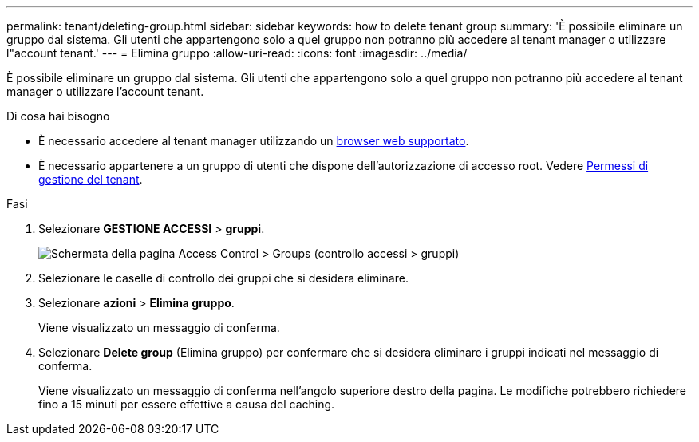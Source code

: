 ---
permalink: tenant/deleting-group.html 
sidebar: sidebar 
keywords: how to delete tenant group 
summary: 'È possibile eliminare un gruppo dal sistema. Gli utenti che appartengono solo a quel gruppo non potranno più accedere al tenant manager o utilizzare l"account tenant.' 
---
= Elimina gruppo
:allow-uri-read: 
:icons: font
:imagesdir: ../media/


[role="lead"]
È possibile eliminare un gruppo dal sistema. Gli utenti che appartengono solo a quel gruppo non potranno più accedere al tenant manager o utilizzare l'account tenant.

.Di cosa hai bisogno
* È necessario accedere al tenant manager utilizzando un xref:../admin/web-browser-requirements.adoc[browser web supportato].
* È necessario appartenere a un gruppo di utenti che dispone dell'autorizzazione di accesso root. Vedere xref:tenant-management-permissions.adoc[Permessi di gestione del tenant].


.Fasi
. Selezionare *GESTIONE ACCESSI* > *gruppi*.
+
image::../media/tenant_add_groups_example.png[Schermata della pagina Access Control > Groups (controllo accessi > gruppi)]

. Selezionare le caselle di controllo dei gruppi che si desidera eliminare.
. Selezionare *azioni* > *Elimina gruppo*.
+
Viene visualizzato un messaggio di conferma.

. Selezionare *Delete group* (Elimina gruppo) per confermare che si desidera eliminare i gruppi indicati nel messaggio di conferma.
+
Viene visualizzato un messaggio di conferma nell'angolo superiore destro della pagina. Le modifiche potrebbero richiedere fino a 15 minuti per essere effettive a causa del caching.


